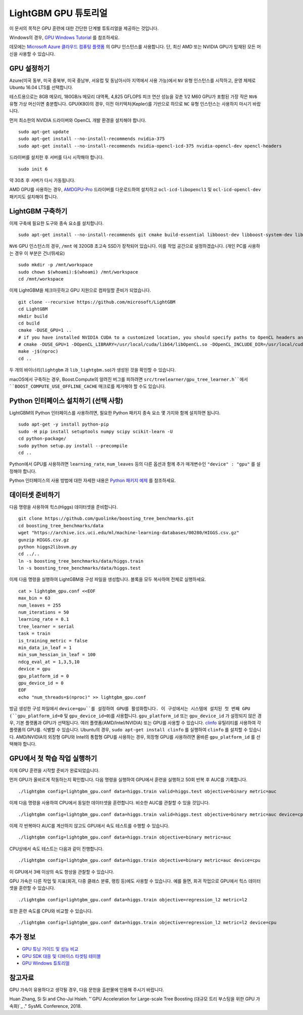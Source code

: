 LightGBM GPU 튜토리얼
=====================

이 문서의 목적은 GPU 훈련에 대한 간단한 단계별 튜토리얼을 제공하는 것입니다.

Windows의 경우, `GPU Windows Tutorial <./GPU-Windows.rst>`__ 를 참조하세요.

데모에는 `Microsoft Azure 클라우드 컴퓨팅 플랫폼`_ 의 GPU 인스턴스를 사용합니다. 단, 최신 AMD 또는 NVIDIA GPU가 탑재된 모든 머신을 사용할 수 있습니다. 

GPU 설정하기
---------

Azure(미국 동부, 미국 중북부, 미국 중남부, 서유럽 및 동남아시아 지역에서 사용 가능)에서 ``NV`` 유형 인스턴스를 시작하고, 운영 체제로 Ubuntu 16.04 LTS를 선택합니다. 

테스트용으로는 8GB 메모리, 180GB/s 메모리 대역폭, 4,825 GFLOPS 피크 연산 성능을 갖춘 1/2 M60 GPU가 포함된 가장 작은 ``NV6`` 유형 가상 머신이면 충분합니다. 
GPU(K80)의 경우, 이전 아키텍처(Kepler)를 기반으로 하므로 ``NC`` 유형 인스턴스는 사용하지 마시기 바랍니다. 

먼저 최소한의 NVIDIA 드라이버와 OpenCL 개발 환경을 설치해야 합니다.

::

    sudo apt-get update
    sudo apt-get install --no-install-recommends nvidia-375
    sudo apt-get install --no-install-recommends nvidia-opencl-icd-375 nvidia-opencl-dev opencl-headers

드라이버를 설치한 후 서버를 다시 시작해야 합니다.

::

    sudo init 6

약 30초 후 서버가 다시 가동됩니다.

AMD GPU를 사용하는 경우, `AMDGPU-Pro`_ 드라이버를 다운로드하여 설치하고 ``ocl-icd-libopencl1`` 및 ``ocl-icd-opencl-dev`` 패키지도 설치해야 합니다.

LightGBM 구축하기
--------------

이제 구축에 필요한 도구와 종속 요소를 설치합니다.

::

    sudo apt-get install --no-install-recommends git cmake build-essential libboost-dev libboost-system-dev libboost-filesystem-dev

``NV6`` GPU 인스턴스의 경우, ``/mnt`` 에 320GB 초고속 SSD가 장착되어 있습니다. 
이를 작업 공간으로 설정하겠습니다. (개인 PC를 사용하는 경우 이 부분은 건너뛰세요)

::

    sudo mkdir -p /mnt/workspace
    sudo chown $(whoami):$(whoami) /mnt/workspace
    cd /mnt/workspace

이제 LightGBM을 체크아웃하고 GPU 지원으로 컴파일할 준비가 되었습니다.

::

    git clone --recursive https://github.com/microsoft/LightGBM
    cd LightGBM
    mkdir build
    cd build
    cmake -DUSE_GPU=1 .. 
    # if you have installed NVIDIA CUDA to a customized location, you should specify paths to OpenCL headers and library like the following:
    # cmake -DUSE_GPU=1 -DOpenCL_LIBRARY=/usr/local/cuda/lib64/libOpenCL.so -DOpenCL_INCLUDE_DIR=/usr/local/cuda/include/ ..
    make -j$(nproc)
    cd ..

두 개의 바이너리(``lightgbm`` 과 ``lib_lightgbm.so``)가 생성된 것을 확인할 수 있습니다.

macOS에서 구축하는 경우, Boost.Compute의 알려진 버그를 피하려면 ``src/treelearner/gpu_tree_learner.h``에서 ``BOOST_COMPUTE_USE_OFFLINE_CACHE`` 매크로를 제거해야 할 수도 있습니다.

Python 인터페이스 설치하기 (선택 사항)
-----------------------------------

LightGBM의 Python 인터페이스를 사용하려면, 필요한 Python 패키지 종속 요소 몇 가지와 함께 설치하면 됩니다.

::

    sudo apt-get -y install python-pip
    sudo -H pip install setuptools numpy scipy scikit-learn -U
    cd python-package/
    sudo python setup.py install --precompile
    cd ..

Python에서 GPU를 사용하려면 ``learning_rate``, ``num_leaves`` 등의 다른 옵션과 함께 추가 매개변수인 ``"device" : "gpu"`` 를 설정해야 합니다. 

Python 인터페이스의 사용 방법에 대한 자세한 내용은 `Python 패키지 예제`_ 를 참조하세요.

데이터셋 준비하기
-------------------

다음 명령을 사용하여 힉스(Higgs) 데이터셋을 준비합니다.

::

    git clone https://github.com/guolinke/boosting_tree_benchmarks.git
    cd boosting_tree_benchmarks/data
    wget "https://archive.ics.uci.edu/ml/machine-learning-databases/00280/HIGGS.csv.gz"
    gunzip HIGGS.csv.gz
    python higgs2libsvm.py
    cd ../..
    ln -s boosting_tree_benchmarks/data/higgs.train
    ln -s boosting_tree_benchmarks/data/higgs.test

이제 다음 명령을 실행하여 LightGBM용 구성 파일을 생성합니다. 블록을 모두 복사하여 전체로 실행하세요.

::

    cat > lightgbm_gpu.conf <<EOF
    max_bin = 63
    num_leaves = 255
    num_iterations = 50
    learning_rate = 0.1
    tree_learner = serial
    task = train
    is_training_metric = false
    min_data_in_leaf = 1
    min_sum_hessian_in_leaf = 100
    ndcg_eval_at = 1,3,5,10
    device = gpu
    gpu_platform_id = 0
    gpu_device_id = 0
    EOF
    echo "num_threads=$(nproc)" >> lightgbm_gpu.conf

방금 생성한 구성 파일에서 ``device=gpu``를 설정하여 GPU를 활성화합니다. 
이 구성에서는 시스템에 설치된 첫 번째 GPU (``gpu_platform_id=0`` 및 ``gpu_device_id=0``)를 사용합니다. ``gpu_platform_id`` 또는 ``gpu_device_id`` 가 설정되지 않은 경우, 기본 플랫폼과 GPU가 선택됩니다. 
여러 플랫폼(AMD/Intel/NVIDIA) 또는 GPU를 사용할 수 있습니다. `clinfo`_ 유틸리티를 사용하여 각 플랫폼의 GPU를. 식별할 수 있습니다. Ubuntu의 경우, ``sudo apt-get install clinfo`` 를 실행하여 ``clinfo`` 를 설치할 수 있습니다. AMD/NVIDIA의 외장형 GPU와 Intel의 통합형 GPU를 사용하는 경우, 외장형 GPU를 사용하려면 올바른 ``gpu_platform_id`` 를 선택해야 합니다.

GPU에서 첫 학습 작업 실행하기
-----------------------------------

이제 GPU 훈련을 시작할 준비가 완료되었습니다.

먼저 GPU가 올바르게 작동하는지 확인합니다.
다음 명령을 실행하여 GPU에서 훈련을 실행하고 50회 반복 후 AUC를 기록합니다.

::

    ./lightgbm config=lightgbm_gpu.conf data=higgs.train valid=higgs.test objective=binary metric=auc

이제 다음 명령을 사용하여 CPU에서 동일한 데이터셋을 훈련합니다. 비슷한 AUC를 관찰할 수 있을 것입니다.

::

    ./lightgbm config=lightgbm_gpu.conf data=higgs.train valid=higgs.test objective=binary metric=auc device=cpu

이제 각 반복마다 AUC를 계산하지 않고도 GPU에서 속도 테스트를 수행할 수 있습니다.

::

    ./lightgbm config=lightgbm_gpu.conf data=higgs.train objective=binary metric=auc

CPU상에서 속도 테스트는 다음과 같이 진행합니다.

::

    ./lightgbm config=lightgbm_gpu.conf data=higgs.train objective=binary metric=auc device=cpu

이 GPU에서 3배 이상의 속도 향상을 관찰할 수 있습니다.

GPU 가속은 다른 작업 및 지표(회귀, 다중 클래스 분류, 랭킹 등)에도 사용할 수 있습니다.
예를 들면, 회귀 작업으로 GPU에서 힉스 데이터셋을 훈련할 수 있습니다.

::

    ./lightgbm config=lightgbm_gpu.conf data=higgs.train objective=regression_l2 metric=l2

또한 훈련 속도를 CPU와 비교할 수 있습니다.

::

    ./lightgbm config=lightgbm_gpu.conf data=higgs.train objective=regression_l2 metric=l2 device=cpu

추가 정보
---------------

- `GPU 튜닝 가이드 및 성능 비교 <./GPU-Performance.rst>`__

- `GPU SDK 대응 및 디바이스 타겟팅 테이블 <./GPU-Targets.rst>`__

- `GPU Windows 튜토리얼 <./GPU-Windows.rst>`__

참고자료
---------

GPU 가속이 유용하다고 생각될 경우, 다음 문헌을 출판물에 인용해 주시기 바랍니다. 

Huan Zhang, Si Si and Cho-Jui Hsieh. "`GPU Acceleration for Large-scale Tree Boosting (대규모 트리 부스팅을 위한 GPU 가속화)`_ ." SysML Conference, 2018.

.. _Microsoft Azure 클라우드 컴퓨팅 플랫폼: https://azure.microsoft.com/

.. _AMDGPU-Pro: https://www.amd.com/en/support

.. _Python 패키지 예제: https://github.com/microsoft/LightGBM/tree/master/examples/python-guide

.. _대규모 트리 부스팅을 위한 GPU 가속화: https://arxiv.org/abs/1706.08359

.. _clinfo: https://github.com/Oblomov/clinfo

